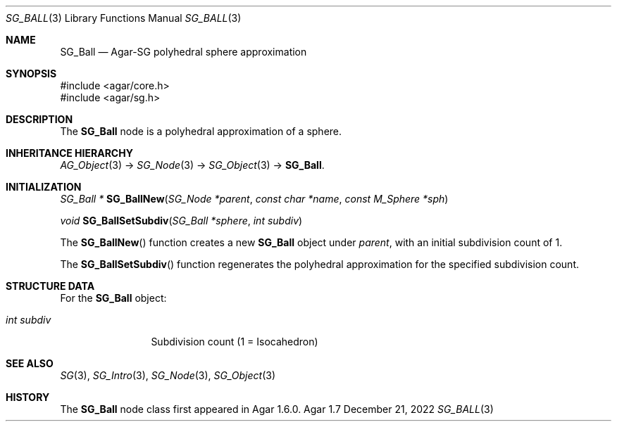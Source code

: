 .\"
.\" Copyright (c) 2010-2022 Julien Nadeau Carriere <vedge@csoft.net>
.\"
.\" Redistribution and use in source and binary forms, with or without
.\" modification, are permitted provided that the following conditions
.\" are met:
.\" 1. Redistributions of source code must retain the above copyright
.\"    notice, this list of conditions and the following disclaimer.
.\" 2. Redistributions in binary form must reproduce the above copyright
.\"    notice, this list of conditions and the following disclaimer in the
.\"    documentation and/or other materials provided with the distribution.
.\" 
.\" THIS SOFTWARE IS PROVIDED BY THE AUTHOR ``AS IS'' AND ANY EXPRESS OR
.\" IMPLIED WARRANTIES, INCLUDING, BUT NOT LIMITED TO, THE IMPLIED
.\" WARRANTIES OF MERCHANTABILITY AND FITNESS FOR A PARTICULAR PURPOSE
.\" ARE DISCLAIMED. IN NO EVENT SHALL THE AUTHOR BE LIABLE FOR ANY DIRECT,
.\" INDIRECT, INCIDENTAL, SPECIAL, EXEMPLARY, OR CONSEQUENTIAL DAMAGES
.\" (INCLUDING BUT NOT LIMITED TO, PROCUREMENT OF SUBSTITUTE GOODS OR
.\" SERVICES; LOSS OF USE, DATA, OR PROFITS; OR BUSINESS INTERRUPTION)
.\" HOWEVER CAUSED AND ON ANY THEORY OF LIABILITY, WHETHER IN CONTRACT,
.\" STRICT LIABILITY, OR TORT (INCLUDING NEGLIGENCE OR OTHERWISE) ARISING
.\" IN ANY WAY OUT OF THE USE OF THIS SOFTWARE EVEN IF ADVISED OF THE
.\" POSSIBILITY OF SUCH DAMAGE.
.\"
.Dd December 21, 2022
.Dt SG_BALL 3
.Os Agar 1.7
.Sh NAME
.Nm SG_Ball
.Nd Agar-SG polyhedral sphere approximation
.Sh SYNOPSIS
.Bd -literal
#include <agar/core.h>
#include <agar/sg.h>
.Ed
.Sh DESCRIPTION
The
.Nm
node is a polyhedral approximation of a sphere.
.Sh INHERITANCE HIERARCHY
.Xr AG_Object 3 ->
.Xr SG_Node 3 ->
.Xr SG_Object 3 ->
.Nm .
.Sh INITIALIZATION
.nr nS 1
.Ft "SG_Ball *"
.Fn SG_BallNew "SG_Node *parent" "const char *name" "const M_Sphere *sph"
.Pp
.Ft void
.Fn SG_BallSetSubdiv "SG_Ball *sphere" "int subdiv"
.Pp
.nr nS 0
The
.Fn SG_BallNew
function creates a new
.Nm
object under
.Fa parent ,
with an initial subdivision count of 1.
.Pp
The
.Fn SG_BallSetSubdiv
function regenerates the polyhedral approximation for the specified
subdivision count.
.Sh STRUCTURE DATA
For the
.Nm
object:
.Pp
.Bl -tag -compact -width "int subdiv"
.It Ft int subdiv
Subdivision count (1 = Isocahedron)
.El
.Sh SEE ALSO
.Xr SG 3 ,
.Xr SG_Intro 3 ,
.Xr SG_Node 3 ,
.Xr SG_Object 3
.Sh HISTORY
The
.Nm
node class first appeared in Agar 1.6.0.
